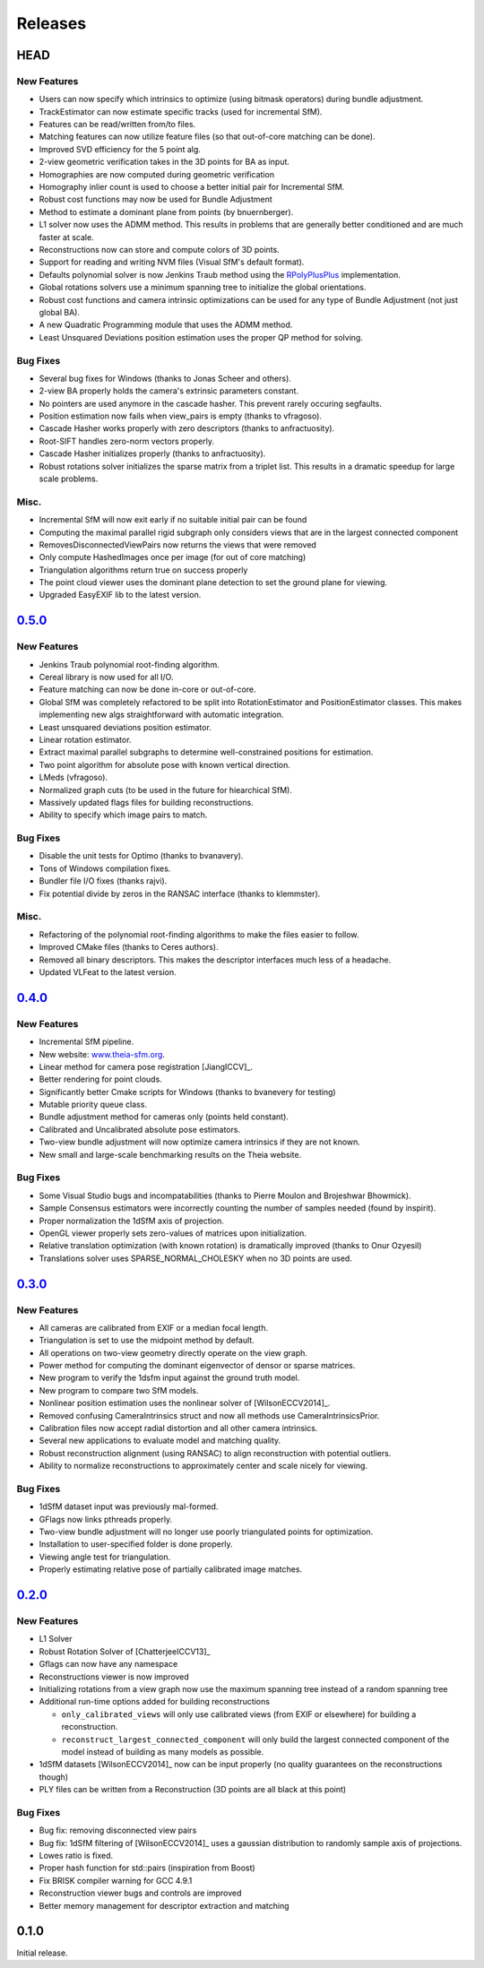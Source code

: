 .. _chapter-releases:

========
Releases
========

HEAD
====

New Features
------------
* Users can now specify which intrinsics to optimize (using bitmask operators) during bundle adjustment.
* TrackEstimator can now estimate specific tracks (used for incremental SfM).
* Features can be read/written from/to files.
* Matching features can now utilize feature files (so that out-of-core matching can be done).
* Improved SVD efficiency for the 5 point alg.
* 2-view geometric verification takes in the 3D points for BA as input.
* Homographies are now computed during geometric verification
* Homography inlier count is used to choose a better initial pair for Incremental SfM.
* Robust cost functions may now be used for Bundle Adjustment
* Method to estimate a dominant plane from points (by bnuernberger).
* L1 solver now uses the ADMM method. This results in problems that are generally better conditioned and are much faster at scale.
* Reconstructions now can store and compute colors of 3D points.
* Support for reading and writing NVM files (Visual SfM's default format).
* Defaults polynomial solver is now Jenkins Traub method using the `RPolyPlusPlus <https://github.com/sweeneychris/RpolyPlusPlus>`_ implementation.
* Global rotations solvers use a minimum spanning tree to initialize the global orientations.
* Robust cost functions and camera intrinsic optimizations can be used for any type of Bundle Adjustment (not just global BA).
* A new Quadratic Programming module that uses the ADMM method.
* Least Unsquared Deviations position estimation uses the proper QP method for solving.

Bug Fixes
---------
* Several bug fixes for Windows (thanks to Jonas Scheer and others).
* 2-view BA properly holds the camera's extrinsic parameters constant.
* No pointers are used anymore in the cascade hasher. This prevent rarely occuring segfaults.
* Position estimation now fails when view_pairs is empty (thanks to vfragoso).
* Cascade Hasher works properly with zero descriptors (thanks to anfractuosity).
* Root-SIFT handles zero-norm vectors properly.
* Cascade Hasher initializes properly (thanks to anfractuosity).
* Robust rotations solver initializes the sparse matrix from a triplet list. This results in a dramatic speedup for large scale problems.

Misc.
-----
* Incremental SfM will now exit early if no suitable initial pair can be found
* Computing the maximal parallel rigid subgraph only considers views that are in the largest connected component
* RemovesDisconnectedViewPairs now returns the views that were removed
* Only compute HashedImages once per image (for out of core matching)
* Triangulation algorithms return true on success properly
* The point cloud viewer uses the dominant plane detection to set the ground plane for viewing.
* Upgraded EasyEXIF lib to the latest version.

`0.5.0  <https://github.com/sweeneychris/TheiaSfM/archive/v0.5.tar.gz>`_
========================================================================

New Features
------------
* Jenkins Traub polynomial root-finding algorithm.
* Cereal library is now used for all I/O.
* Feature matching can now be done in-core or out-of-core.
* Global SfM was completely refactored to be split into RotationEstimator and PositionEstimator classes. This makes implementing new algs straightforward with automatic integration.
* Least unsquared deviations position estimator.
* Linear rotation estimator.
* Extract maximal parallel subgraphs to determine well-constrained positions for estimation.
* Two point algorithm for absolute pose with known vertical direction.
* LMeds (vfragoso).
* Normalized graph cuts (to be used in the future for hiearchical SfM).
* Massively updated flags files for building reconstructions.
* Ability to specify which image pairs to match.

Bug Fixes
---------
* Disable the unit tests for Optimo (thanks to bvanavery).
* Tons of Windows compilation fixes.
* Bundler file I/O fixes (thanks rajvi).
* Fix potential divide by zeros in the RANSAC interface (thanks to klemmster).

Misc.
-----
* Refactoring of the polynomial root-finding algorithms to make the files easier to follow.
* Improved CMake files (thanks to Ceres authors).
* Removed all binary descriptors. This makes the descriptor interfaces much less of a headache.
* Updated VLFeat to the latest version.

`0.4.0 <https://github.com/sweeneychris/TheiaSfM/archive/v0.4.tar.gz>`_
=======================================================================

New Features
------------
* Incremental SfM pipeline.
* New website: `www.theia-sfm.org <http://www.theia-sfm.org>`_.
* Linear method for camera pose registration [JiangICCV]_.
* Better rendering for point clouds.
* Significantly better Cmake scripts for Windows (thanks to bvanevery for testing)
* Mutable priority queue class.
* Bundle adjustment method for cameras only (points held constant).
* Calibrated and Uncalibrated absolute pose estimators.
* Two-view bundle adjustment will now optimize camera intrinsics if they are not known.
* New small and large-scale benchmarking results on the Theia website.

Bug Fixes
---------
* Some Visual Studio bugs and incompatabilities (thanks to Pierre Moulon and Brojeshwar Bhowmick).
* Sample Consensus estimators were incorrectly counting the number of samples needed (found by inspirit).
* Proper normalization the 1dSfM axis of projection.
* OpenGL viewer properly sets zero-values of matrices upon initialization.
* Relative translation optimization (with known rotation) is dramatically improved (thanks to Onur Ozyesil)
* Translations solver uses SPARSE_NORMAL_CHOLESKY when no 3D points are used.

`0.3.0 <https://github.com/sweeneychris/TheiaSfM/archive/v0.3.tar.gz>`_
=======================================================================

New Features
------------
* All cameras are calibrated from EXIF or a median focal length.
* Triangulation is set to use the midpoint method by default.
* All operations on two-view geometry directly operate on the view graph.
* Power method for computing the dominant eigenvector of densor or sparse matrices.
* New program to verify the 1dsfm input against the ground truth model.
* New program to compare two SfM models.
* Nonlinear position estimation uses the nonlinear solver of [WilsonECCV2014]_.
* Removed confusing CameraIntrinsics struct and now all methods use CameraIntrinsicsPrior.
* Calibration files now accept radial distortion and all other camera intrinsics.
* Several new applications to evaluate model and matching quality.
* Robust reconstruction alignment (using RANSAC) to align reconstruction with potential outliers.
* Ability to normalize reconstructions to approximately center and scale nicely for viewing.

Bug Fixes
---------
* 1dSfM dataset input was previously mal-formed.
* GFlags now links pthreads properly.
* Two-view bundle adjustment will no longer use poorly triangulated points for optimization.
* Installation to user-specified folder is done properly.
* Viewing angle test for triangulation.
* Properly estimating relative pose of partially calibrated image matches.

`0.2.0 <https://github.com/sweeneychris/TheiaSfM/archive/v0.2.tar.gz>`_
=======================================================================

New Features
------------

* L1 Solver
* Robust Rotation Solver of [ChatterjeeICCV13]_
* Gflags can now have any namespace
* Reconstructions viewer is now improved
* Initializing rotations from a view graph now use the maximum spanning tree
  instead of a random spanning tree
* Additional run-time options added for building reconstructions

  * ``only_calibrated_views`` will only use calibrated views (from EXIF or
    elsewhere) for building a reconstruction.
  * ``reconstruct_largest_connected_component`` will only build the largest
    connected component of the model instead of building as many models as
    possible.

* 1dSfM datasets [WilsonECCV2014]_ now can be input properly (no quality
  guarantees on the reconstructions though)
* PLY files can be written from a Reconstruction (3D points are all black at
  this point)

Bug Fixes
---------

* Bug fix: removing disconnected view pairs
* Bug fix: 1dSfM filtering of [WilsonECCV2014]_ uses a gaussian distribution to
  randomly sample axis of projections.
* Lowes ratio is fixed.
* Proper hash function for std::pairs (inspiration from Boost)
* Fix BRISK compiler warning for GCC 4.9.1
* Reconstruction viewer bugs and controls are improved
* Better memory management for descriptor extraction and matching

0.1.0
=====

Initial release.
